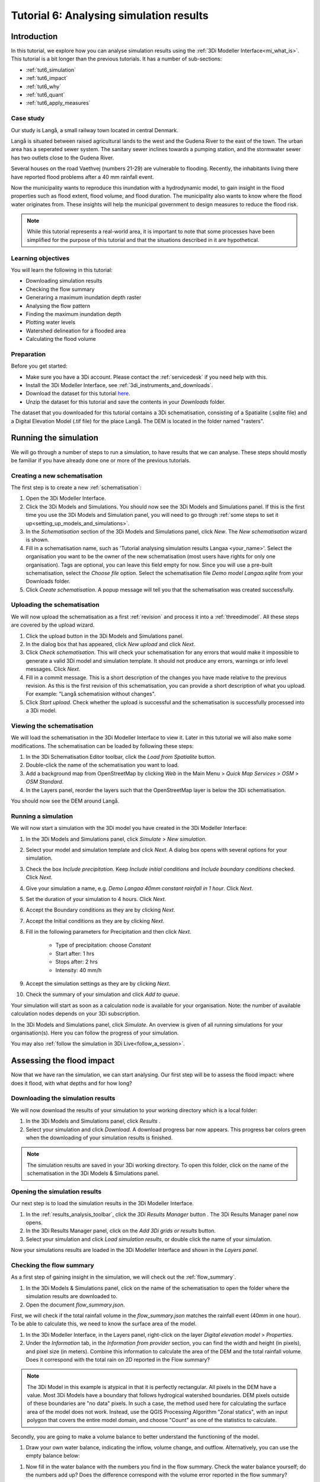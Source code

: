 Tutorial 6: Analysing simulation results
========================================

Introduction
------------

In this tutorial, we explore how you can analyse simulation results using the :ref:`3Di Modeller Interface<mi_what_is>`. This tutorial is a bit longer than the previous tutorials. It has a number of sub-sections:

- :ref:`tut6_simulation`
- :ref:`tut6_impact`
- :ref:`tut6_why`
- :ref:`tut6_quant`
- :ref:`tut6_apply_measures` 

Case study
##########

Our study is Langå, a small railway town located in central Denmark. 

.. image:: /image/e_langaa_overview_map.png
    :scale: 100%
    :alt: Overview of the modelled area: Langå, Denmark

Langå is situated between raised agricultural lands to the west and the Gudena River to the east of the town. The urban area has a seperated sewer system. The sanitary sewer inclines towards a pumping station, and the stormwater sewer has two outlets close to the Gudena River.

Several houses on the road Vaethvej (numbers 21-29) are vulnerable to flooding. Recently, the inhabitants living there have reported flood problems after a 40 mm rainfall event. 

.. image:: /image/e_langaa_aoi.png
    :scale: 80%
    :alt: Vaethvej 21-29, Langå, Denmark

Now the municipality wants to reproduce this inundation with a hydrodynamic model, to gain insight in the flood properties such as flood extent, flood volume, and flood duration. The municipality also wants to know where the flood water originates from. These insights will help the municipal government to design measures to reduce the flood risk.  

.. note::
    While this tutorial represents a real-world area, it is important to note that some processes have been simplified for the purpose of this tutorial and that the situations described in it are hypothetical.


Learning objectives
###################

You will learn the following in this tutorial:

- Downloading simulation results

- Checking the flow summary

- Generaring a maximum inundation depth raster

- Analysing the flow pattern

- Finding the maximum inundation depth

- Plotting water levels

- Watershed delineation for a flooded area

- Calculating the flood volume


Preparation
###########

Before you get started:

* Make sure you have a 3Di account. Please contact the :ref:`servicedesk` if you need help with this.
* Install the 3Di Modeller Interface, see :ref:`3di_instruments_and_downloads`.
* Download the dataset for this tutorial `here <https://nens.lizard.net/media/3di-tutorials/langaa.zip>`_.
* Unzip the dataset for this tutorial and save the contents in your *Downloads* folder.

The dataset that you downloaded for this tutorial contains a 3Di schematisation, consisting of a Spatialite (.sqlite file) and a Digital Elevation Model (.tif file) for the place Langå. The DEM is located in the folder named "rasters".

.. _tut6_simulation:

Running the simulation
----------------------

We will go through a number of steps to run a simulation, to have results that we can analyse. These steps should mostly be familiar if you have already done one or more of the previous tutorials. 

Creating a new schematisation
#############################

The first step is to create a new :ref:`schematisation`:

#) Open the 3Di Modeller Interface.

#) Click the |modelsSimulations| 3Di Models and Simulations. You should now see the 3Di Models and Simulations panel. If this is the first time you use the 3Di Models and Simulation panel, you will need to go through :ref:`some steps to set it up<setting_up_models_and_simulations>`.

#) In the *Schematisation* section of the 3Di Models and Simulations panel, click |newschematisation| *New*. The *New schematisation* wizard is shown.

#) Fill in a schematisation name, such as 'Tutorial analysing simulation results Langaa <your_name>'. Select the organisation you want to be the owner of the new schematisation (most users have rights for only one organisation). Tags are optional, you can leave this field empty for now. Since you will use a pre-built schematisation, select the *Choose file* option. Select the schematisation file *Demo model Langaa.sqlite* from your Downloads folder.

#) Click *Create schematisation*. A popup message will tell you that the schematisation was created successfully.


.. _tut6_upload:

Uploading the schematisation
############################

We will now upload the schematisation as a first :ref:`revision` and process it into a :ref:`threedimodel`. All these steps are covered by the upload wizard.

#) Click the |upload| upload button in the 3Di Models and Simulations panel.

#) In the dialog box that has appeared, click *New upload* and click *Next*.

#) Click *Check schematisation*. This will check your schematisation for any errors that would make it impossible to generate a valid 3Di model and simulation template. It should not produce any errors, warnings or info level messages. Click *Next*.

#) Fill in a commit message. This is a short description of the changes you have made relative to the previous revision. As this is the first revision of this schematisation, you can provide a short description of what you upload. For example: "Langå schematision without changes".

#) Click *Start upload*. Check whether the upload is successful and the schematisation is successfully processed into a 3Di model.  


Viewing the schematisation
##########################

We will load the schematisation in the 3Di Modeller Interface to view it. Later in this tutorial we will also make some modifications. The schematisation can be loaded by following these steps:

#) In the 3Di Schematisation Editor toolbar, click the |load_from_spatialite| *Load from Spatialite* button.

#) Double-click the name of the schematisation you want to load.

#) Add a background map from OpenStreetMap by clicking *Web* in the Main Menu > *Quick Map Services* > *OSM* > *OSM Standard*. 

#) In the Layers panel, reorder the layers such that the OpenStreetMap layer is below the 3Di schematisation.

You should now see the DEM around Langå.

.. _tut6_run_sim:

Running a simulation
####################

We will now start a simulation with the 3Di model you have created in the 3Di Modeller Interface: 

#) In the 3Di Models and Simulations panel, click |simulate| *Simulate*  > *New simulation*.  

#) Select your model and simulation template and click *Next*. A dialog box opens with several options for your simulation.  

#) Check the box *Include precipitation*. Keep *Include initial conditions* and *Include boundary conditions* checked. Click *Next*.

#) Give your simulation a name, e.g. *Demo Langaa 40mm constant rainfall in 1 hour*. Click *Next*.

#) Set the duration of your simulation to 4 hours. Click *Next*.

#) Accept the Boundary conditions as they are by clicking *Next*.

#) Accept the Initial conditions as they are by clicking *Next*.

#) Fill in the following parameters for Precipitation and then click *Next*.

    * Type of precipitation: choose *Constant*
    * Start after: 1 hrs
    * Stops after: 2 hrs
    * Intensity: 40 mm/h

#) Accept the simulation settings as they are by clicking *Next*. 

#) Check the summary of your simulation and click *Add to queue*.  

Your simulation will start as soon as a calculation node is available for your organisation. Note: the number of available calculation nodes depends on your 3Di subscription. 

In the 3Di Models and Simulations panel, click *Simulate*. An overview is given of all running simulations for your organisation(s). Here you can follow the progress of your simulation.

You may also :ref:`follow the simulation in 3Di Live<follow_a_session>`.

.. _tut6_impact:

Assessing the flood impact
--------------------------

Now that we have ran the simulation, we can start analysing. Our first step will be to assess the flood impact: where does it flood, with what depths and for how long?


Downloading the simulation results
##################################

We will now download the results of your simulation to your working directory which is a local folder: 

#) In the 3Di Models and Simulations panel, click *Results* |download_results|.

#) Select your simulation and click *Download*. A download progress bar now appears. This progress bar colors green when the downloading of your simulation results is finished.  

.. note::
  The simulation results are saved in your 3Di working directory. To open this folder, click on the name of the schematisation in the 3Di Models & Simulations panel.


.. _tut6_open_sim_results:

Opening the simulation results
##############################

Our next step is to load the simulation results in the 3Di Modeller Interface.

#) In the :ref:`results_analysis_toolbar`, click the *3Di Results Manager* button |results_manager|. The 3Di Results Manager panel now opens.

#) In the 3Di Results Manager panel, click on the |add_results| *Add 3Di grids or results* button.

#) Select your simulation and click *Load simulation results*, or double click the name of your simulation.

Now your simulations results are loaded in the 3Di Modeller Interface and shown in the *Layers panel*.


Checking the flow summary
#########################

As a first step of gaining insight in the simulation, we will check out the :ref:`flow_summary`. 

#) In the 3Di Models & Simulations panel, click on the name of the schematisation to open the folder where the simulation results are downloaded to. 

#) Open the document *flow_summary.json*.

First, we will check if the total rainfall volume in the *flow_summary.json* matches the rainfall event (40mm in one hour). To be able to calculate this, we need to know the surface area of the model.

#) In the 3Di Modeller Interface, in the Layers panel, right-click on the layer *Digital elevation model* > *Properties*. 

#) Under the *Information* tab, in the *Information from provider* section, you can find the width and height (in pixels), and pixel size (in meters). Combine this information to calculate the area of the DEM and the total rainfall volume. Does it correspond with the total rain on 2D reported in the Flow summary? 

.. note::
   The 3Di Model in this example is atypical in that it is perfectly rectangular. All pixels in the DEM have a value. Most 3Di Models have a boundary that follows hydrogical watershed boundaries. DEM pixels outside of these boundaries are "no data" pixels. In such a case, the method used here for calculating the surface area of the model does not work. Instead, use the QGIS Processing Algorithm "Zonal statics", with an input polygon that covers the entire model domain, and choose "Count" as one of the statistics to calculate.

Secondly, you are going to make a volume balance to better understand the functioning of the model.

#) Draw your own water balance, indicating the inflow, volume change, and outflow. Alternatively, you can use the empty balance below:

|langaa_waterbalans_leeg|

#) Now fill in the water balance with the numbers you find in the flow summary. Check the water balance yourself; do the numbers add up? Does the difference correspond with the volume error reported in the flow summary?

The filled-in water balance can be found below. Note that the exact numbers may differ, as changes are sometimes made to the tutorial model.

|langaa_waterbalans_antwoord|


Generating the maximum water depth raster
#########################################

In this step, we are going generate a maximum inundation depth map. 

#) Open the *Processing Toolbox* (*Main Menu* > *Processing* > *Toolbox*). 

#) In the Processing Toolbox panel, click on *3Di* > *Post-process results* > then double click *Maximum water depth / level raster*. 

Now a new panel opens where we can define the settings for the maximum water depth raster that we are going to create.  

#) Select your gridadmin.h5 file by clicking on the browse button and browse to your working directory folder (e.g. C:\3Di_schematisations) > Demo model Langaa > revision 1 > results >  Demo Langa 40mm constant rainfall in 1 hour > gridadmin.h5.

#) Select your simulation results file (results_3di.nc). This file is located in the same directory as the gridadmin.h5 file.

#) Select the DEM (Digital Elevation Model) by clicking on the browse button under DEM. Browse to your working directory > Demo model Langaa > work in progress > schematisation >  rasters > Elevation_model_Langaa.tif.

#) Set the Interpolation mode to *Interpolated water depth*.

#) Set the destination file path for water depth/level raster by clicking the browse button. Browse to your working directory > Demo model Langaa > revision 1 > results. 

#) Write the file name max_water_depth_interpolated.tif.

#) Click *Run*.

When finished, the raster will automaticaly appear in the *Layers* panel. Now we are going to add a basic styling to this raster.

#) In the *Layers* panel, double click the layer max_water_depth_interpolated. The Layer Properties window opens.

#) In the layer properties window, the *Symbology* tab (at the left side).

#) Set *Render type* to *Singleband pseudocolor*.

#) Set *Color ramp*/ to Blues.

#) Fill in 0.0 as Min value and 0.5 as Max value. These are units in meters.

We will now make all water depths between 0 and 1 cm transparent.

#) In the *Transparency* tab, under *Custom transparency options*, click the + button.

#) For *From*, fill in 0; for *To*, fill in 0.01.

#) Click *OK*.

The result should look like this:

.. image:: /image/langaa_water_depth.png
    :scale: 80%
    :alt: Maximum water depth map


Finding the maximum inundation depth
####################################

We are going to use the Value Tool to view the inundation depth in our study area using the maximum water depth raster.

#) First, make sure the maximum water depth raster is visible. In the Layers panel, check the layer *max_water_depth_interpolated*. 

#) In the Attributes Toolbar, click on the |value_tool| Value Tool button. Now the Value Tool panels opens.

#) Now zoom in to our study area; with your mouse, hoover over the inundated area. In the Value Tool panel, you can read the raster values, i.e. the maximum inundation depth. Find that the inundation is up to 75 cm.


How long does the inundation last?
##################################

The maximum water depth map gives insight in *where* the flooding occurs, but does not show *when* this happens. Plotting a time series of the water level will give this insight.

#) In the 3Di Result Analysis Toolbar, click on the *Time series plotter* icon. Now the 3Di Time series plotter panel opens.

#) In the 3Di Time series plotter panel, click on *Pick nodes/cells*. 

#) Click on a 2D surface water node in the inundated area near Vaethvej 21-29. A graph is plotted for the selected 2D node. Note: make sure that in the upper right drop-down menu of the 3Di Time series plotter panel, the selected variable is *Water level*.

#) Look at the graph. When does the water level start rising? When does the peak occur and why? Why does the rate of rise decrease leading up to the peak? Is the decrease after the peak faster or slower than the increase? What does this graph tell you about the drainage situation at this location?

.. note::
    If your subscription also includes the Scenario Archive, you can add a WMS layer of the water depth, and use the Temporal Controller to navigate through its time steps. This will give you additional insight in the progression of the flood through time. See the `Lizard documentation <https://docs.lizard.net/d_qgisplugin.html>`_ for more information.


.. _tut6_why:

Why does the inundation occur?
------------------------------

Now that we have established the impact and severity of the flooding, we will look into why it happens at this location. If we know where the water comes from, we know where we can add extra buffer capacity. If we know which routes the water follows, we may be able to change those routes. We may also be able to drain water from the area more quickly.

Analysing the flow pattern
##########################

We will start by visualising the flow pattern. Make sure you have :ref:`added the results<tut6_open_sim_results>` in the *3Di Results Manager*. 

#) In the *3Di Results Manager* panel, click the |closed_eye| icon. 

In the *Layers* panel, the node, flowline and cell layers have been renamed to the variable that is visualised. 

#) Toggle the *Node* and *Cell* layers ("Water level [m MSL]") to invisible.

You now see the net cumulative discharge over the whole simulation for each flowline. You may move the time slider in the *Temporal Controller* at the top of the screen to view the results for earlier moments in the simulation. In the 3Di Results Manager panel, you can also change the visualised variable to *Discharge* to get a snapshot of the situation at the time step you have navigated to in the *Temporal Controller*.

#) Zoom out from the Vaethvej a bit. Can you see the flow route(s) the water follows to flow to our problem area? By which route(s) does the water leave?

Another way to analyse the flow pattern is by using the *3Di Results Aggregation* tool. 

#) Switch off the flow visualisation by clicking the *Eye* icon in the *3Di Results Manager* panel. 

#) Click |resultsaggregationtoolbar| *3Di Result Aggregation* in the *3Di Results Analysis toolbar*. A pop-up screen will appear.
 
#) In the *Input* tab, the simulation result is selected automatically.

#) Under *Preset*, select *Flow pattern*. If you are interested, you can play around with the other presets options later. Click *OK*. The flow pattern will now be derived and thre resulting layer will be added to the project. 

.. note::
    The layer *Flow pattern (nodes)* shows an arrow for each calculation node; the layer *Flow pattern (nodes)_resampled_nodes* is based on the same data, but spatial interpolation has been applied to downsample the data to the resolution of the smallest calculation cell in the model. 

#) In the *Layers* panel, right-click the group *3Di Results* > *Zoom to Group*. Look at the elevation map and the flow pattern; note that the water flows from the higher areas towards the lower areas and a large part eventually ends up in the river.

The result should like like this:

.. image:: /image/langaa_flow_pattern.png
    :scale: 80%
    :alt: Flow pattern

#) You can zoom in on the flow pattern to discern the individual arrows. As you can see, the direction of the arrow indicates the direction of the flow. The colour of the arrow is scaled with the discharge.


Watershed delineation for a flooded area
########################################

Another quick way to find out where the flood water comes from is using the *Watershed Tool*. The Watershed Tool allows you to determine the upstream and downstream catchment at any point or area.

#) First, we have to make sure the maximum water depth raster is visible and the results from the previous step are hidden. In the *Layers* panel, check the layer *max_water_depth_interpolated*. In the group *3Di Results* > *{name of your 3Di Model}*, uncheck the group *Result aggregation outputs*. 

#) In the group *3Di Results* > *{name of your 3Di Model}* > *Computational grid*, make sure all the layers and the group itself are checked, so that the nodes are visible.

#) Now, open the Watershed tool |watershed_tool| in the 3Di Results Analysis toolbar.
 
#) In the Watershed tool panel, define the *Input*: select your simulations results under *3Di results*.

#) Leave the *Settings* as they are.

#) In the section *Target nodes*, click *Click on canvas* to activate the map tool. On the map canvas, click on a node in the inundated area near Vaethvej 21-29.
 
The tool automatically calculates the upstream catchment area for the nodes that you selected. By choosing *Clear results*, the catchment will disappear and you can choose different nodes to derive the upstream catchment for.

#) In the *Output* section, check the *Downstream* option and uncheck the *Upstream* option. The result gives us a indication of how the flood volume is drained during and after the event.

The upstream and downstream areas for Vaethvej 21-29 should look like this:


.. image:: /image/langaa_watershed_output.png
    :scale: 80%
    :alt: Watershed tool output

#) Using the methods outlined above, can you identify a suitable location for a flood retention basin?

.. tip::
    Use a satellite imagery background map to help you assess the suitability of the chosen location. Click *Main Menu* > *Web* > *QuickMapServices* > *Search QMS*. In the QMS panel that opens, search for "Satellite". Choose the option you like, e.g. Google, Esri, or Bing Maps.


.. _tut6_quant:

Quantification of the flood volume
----------------------------------

Now that we know *where* additional storage or buffer capacity would be helpful, we need to estimate how much storage is needed, so that we can use the correct dimensions in the design of our measure.

.. _tut6_calc_flood_volume:

Calculating the flood volume
############################

To determine the flood volume in our study area, we are going to use the *Water balance tool*. This tool calculates a water balance for each time step for a given area. We will start by creating a polygon layer that defines the area we want to make a water balance for.

#) Click *Main Menu* > *Layer* > *Create new layer* > *New Temporary Scratch Layer*. Fill in the following values:

    - Layer name: "Flood risk area"
    - Geometry type: Polygon
    - CRS: EPSG:4094 - ETRS89 / DKTM2
    - You do not have to add any fields
    - Click OK

#) The new layer is added to the project in edit mode. Click |add_polygon| *Add Polygon Feature* in the main toolbar.

#) Draw a polygon around the Vaethvej 21-29 area, stop the editing session and save your edits. The polygon should look more or less like this:


.. image:: /image/langaa_water_balance_polygon.png
    :scale: 80%
    :alt: Water balance polygon


#) Click the Water balance tool button |water_balance_tool| in the 3Di Results Analysis toolbar.  
 
#) Choose *Select polygon* and click on the polygon. Choose *Flood prone area* in the context menu. The tool will now automatically calculate and visualize the water balance for this area.

#) In the water balance plot, you can either show discharge (m³/s) or volumes (cumulative discharge, m³). The tool is automatically set to discharge. Now change to volume by using the dropdown menu and choose the *m³ cumulative* option. 
 
#) In the graph, the cumulative volumes of water for flows are displayed. At the right side, you can activate and deactivate different the flows. Hover over the different components to see which ones are indicated in the graph. 

The main component that is of interest in this question is *2D flow*. Notice that the graph displays both a positive and negative cumulative 2D Flow. The positive 2D flow indicates flow into the polygon, the negative 2D flow indicates flow out of the polygon. The net 2D flow (change in storage) is represented by the dotted red line, representing the *volume change 2D*. Use your mouse to zoom in on the y-axis. You can check the net 2D volume change at the end of the simulation, which should be around 2000 m³. 

#) What is the total (gross) inflow into the polygon?

.. _tut6_apply_measures:

Applying measures
------------------

The last step is to include the new retention area in the model, to see if it works as intended. Based on our analysis and the suitability of the terrain, the following location is chosen as retention area:

.. image:: /image/langaa_retention_area.png
    :scale: 80%
    :alt: Retention area location

Drawing the retention area polygon
##################################

#) Create a new scratch layer, in the same way as you did in :ref:`tut6_calc_flood_volume`. Name it "Retention area".

#) Draw the new retention area on the map.

#) Make sure the layer "Retention area" is selected in the *Layers* panel.

#) Click *Main Menu* > *View* > *Panels* > *Layer styling* to open the Layer Styling panel.

#) In the *Layer Styling* panel, go to the *Labels* tab and set it to *Single labels*

#) In the *Value* input, type ``round($area)``. Now click anywhere outside that input field. The Retention area polygon should now be labelled with its surface area (in square meters). 

#) In the sub-tab *Buffer*, check the box *Draw text buffer* to make the label easier to read.

#) How deep must the retention area be so that it can contain all the water that flows into the flood prone area at Vaethvej 21-29?

#) Use the |value_tool| *Value Tool* to find out what the current elevation is within the new retention area. What should be the new elevation of the bottom of the retention area?


Editing the DEM
###############

We will now use this polygon to edit the DEM, so that we can assess the effect of the new retention area.

#) Open the *Processing Toolbox* (*Main Menu* > *Processing* > *Toolbox*). 

#) In the search bar, type "Rasterize"

#) Open the Processing Algorithm "GDAL > Vector Conversion > Rasterize (overwrite with fixed value)"

#) Fill in the following parameters:
    
    - Input vector layer: "Retention area"
    - Input raster layer: "Digital Elevation Model [m MSL]"
    - A fixed value to burn: fill in the new elevation that you have calculated in the previous step

#) Click OK and wait for the processing algorithm to finish.

#) When the processing algorithm is finished, use the *Value Tool* to check if the new value has been burned into the DEM correctly.

Running a simulation with the edited DEM
######################################## 

You can now repeat the steps you have done earlier in this tutorial to check if the measure has been effective.

- :ref:`tut6_upload`

- :ref:`tut6_run_sim`

- :ref:`tut6_impact`

Has this measure solved the whole flood problem for Vaethvej 21-29? If not, what additional measures can be taken?

Congratulations
###############

Well done! You have finished the tutorial Analysing simulation results! 

If you would like to learn more about the tools available for analysing your 3Di simulation results, check out the :ref:`mi_analysing_results` section of the 3Di Modeller Interface User Manual.


.. |langaa_waterbalans_leeg| image:: /image/langaa_waterbalans_leeg.png
    :scale: 100%

.. |langaa_waterbalans_antwoord| image:: /image/langaa_waterbalans_antwoord.png
    :scale: 100%

.. |load_from_spatialite| image:: /image/pictogram_load_from_spatialite.png
    :scale: 80%

.. |toggle_editing| image:: /image/pictogram_toggle_editing.png
    :scale: 80%

.. |add_polygon| image:: /image/pictogram_addpolygon.png
    :scale: 80%

.. |add_line| image:: /image/pictogram_addline.png
    :scale: 80%

.. |add_point| image:: /image/pictogram_addpoint.png
    :scale: 80%

.. |add_results| image:: /image/pictogram_add_results.png
    :scale: 80%

.. |upload| image:: /image/pictogram_upload_schematisation.png
    :scale: 80%

.. |modelsSimulations| image:: /image/pictogram_modelsandsimulations.png
    :scale: 90%

.. |save_to_spatialite| image:: /image/pictogram_save_to_spatialite.png
    :scale: 80%

.. |newschematisation| image:: /image/pictogram_newschematisation.png
    :scale: 80%

.. |simulate| image:: /image/pictogram_simulate.png
    :scale: 80%
    
.. |download_results| image:: /image/pictogram_download_results.png
    :scale: 80%

.. |results_manager| image:: /image/i_3di_results_analysis_toolbar_results_manager.png
    :scale: 25%
    
.. |closed_eye| image:: /image/pictogram_temporal_controller_load_results_closed_eye.png
    :scale: 100%

.. |resultsaggregationtoolbar| image:: image/i_3di_results_analysis_toolbar_aggregation.png
    :scale: 25%

.. |watershed_tool| image:: image/i_3di_results_analysis_toolbar_watershed.png
    :scale: 25%
    
.. |water_balance_tool| image:: image/i_3di_results_analysis_toolbar_waterbalance.png
    :scale: 25%

.. |value_tool| image:: image/value_tool.png
    :scale: 50%

.. |new_geopackage| image:: image/new_geopackage.png
    :scale: 100%
